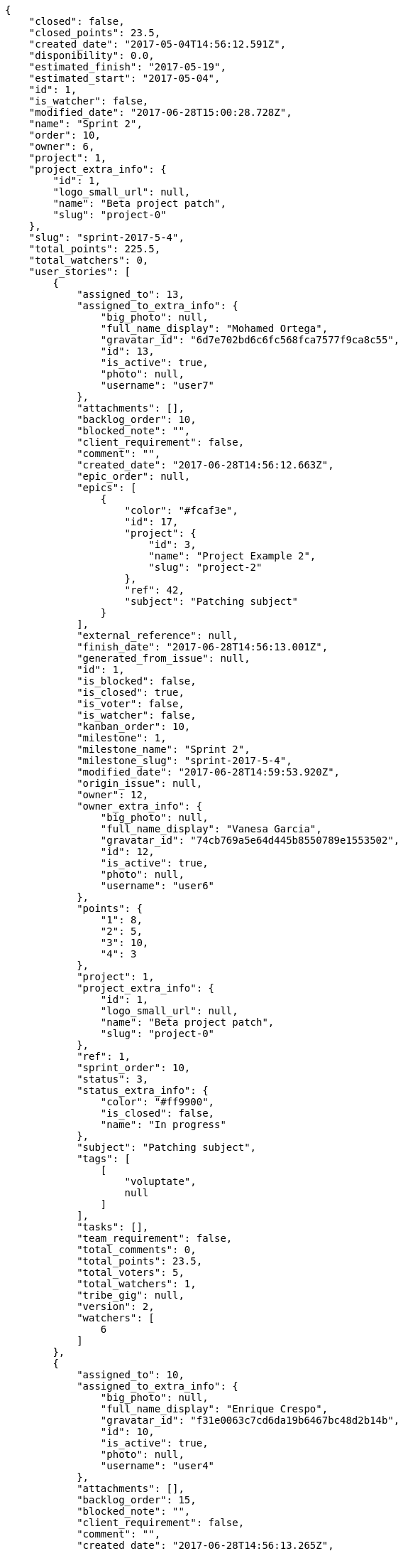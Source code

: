[source,json]
----
{
    "closed": false,
    "closed_points": 23.5,
    "created_date": "2017-05-04T14:56:12.591Z",
    "disponibility": 0.0,
    "estimated_finish": "2017-05-19",
    "estimated_start": "2017-05-04",
    "id": 1,
    "is_watcher": false,
    "modified_date": "2017-06-28T15:00:28.728Z",
    "name": "Sprint 2",
    "order": 10,
    "owner": 6,
    "project": 1,
    "project_extra_info": {
        "id": 1,
        "logo_small_url": null,
        "name": "Beta project patch",
        "slug": "project-0"
    },
    "slug": "sprint-2017-5-4",
    "total_points": 225.5,
    "total_watchers": 0,
    "user_stories": [
        {
            "assigned_to": 13,
            "assigned_to_extra_info": {
                "big_photo": null,
                "full_name_display": "Mohamed Ortega",
                "gravatar_id": "6d7e702bd6c6fc568fca7577f9ca8c55",
                "id": 13,
                "is_active": true,
                "photo": null,
                "username": "user7"
            },
            "attachments": [],
            "backlog_order": 10,
            "blocked_note": "",
            "client_requirement": false,
            "comment": "",
            "created_date": "2017-06-28T14:56:12.663Z",
            "epic_order": null,
            "epics": [
                {
                    "color": "#fcaf3e",
                    "id": 17,
                    "project": {
                        "id": 3,
                        "name": "Project Example 2",
                        "slug": "project-2"
                    },
                    "ref": 42,
                    "subject": "Patching subject"
                }
            ],
            "external_reference": null,
            "finish_date": "2017-06-28T14:56:13.001Z",
            "generated_from_issue": null,
            "id": 1,
            "is_blocked": false,
            "is_closed": true,
            "is_voter": false,
            "is_watcher": false,
            "kanban_order": 10,
            "milestone": 1,
            "milestone_name": "Sprint 2",
            "milestone_slug": "sprint-2017-5-4",
            "modified_date": "2017-06-28T14:59:53.920Z",
            "origin_issue": null,
            "owner": 12,
            "owner_extra_info": {
                "big_photo": null,
                "full_name_display": "Vanesa Garcia",
                "gravatar_id": "74cb769a5e64d445b8550789e1553502",
                "id": 12,
                "is_active": true,
                "photo": null,
                "username": "user6"
            },
            "points": {
                "1": 8,
                "2": 5,
                "3": 10,
                "4": 3
            },
            "project": 1,
            "project_extra_info": {
                "id": 1,
                "logo_small_url": null,
                "name": "Beta project patch",
                "slug": "project-0"
            },
            "ref": 1,
            "sprint_order": 10,
            "status": 3,
            "status_extra_info": {
                "color": "#ff9900",
                "is_closed": false,
                "name": "In progress"
            },
            "subject": "Patching subject",
            "tags": [
                [
                    "voluptate",
                    null
                ]
            ],
            "tasks": [],
            "team_requirement": false,
            "total_comments": 0,
            "total_points": 23.5,
            "total_voters": 5,
            "total_watchers": 1,
            "tribe_gig": null,
            "version": 2,
            "watchers": [
                6
            ]
        },
        {
            "assigned_to": 10,
            "assigned_to_extra_info": {
                "big_photo": null,
                "full_name_display": "Enrique Crespo",
                "gravatar_id": "f31e0063c7cd6da19b6467bc48d2b14b",
                "id": 10,
                "is_active": true,
                "photo": null,
                "username": "user4"
            },
            "attachments": [],
            "backlog_order": 15,
            "blocked_note": "",
            "client_requirement": false,
            "comment": "",
            "created_date": "2017-06-28T14:56:13.265Z",
            "epic_order": null,
            "epics": null,
            "external_reference": null,
            "finish_date": null,
            "generated_from_issue": null,
            "id": 2,
            "is_blocked": false,
            "is_closed": false,
            "is_voter": false,
            "is_watcher": false,
            "kanban_order": 15,
            "milestone": 1,
            "milestone_name": "Sprint 2",
            "milestone_slug": "sprint-2017-5-4",
            "modified_date": "2017-06-28T14:56:13.491Z",
            "origin_issue": null,
            "owner": 7,
            "owner_extra_info": {
                "big_photo": null,
                "full_name_display": "Bego\u00f1a Flores",
                "gravatar_id": "aed1e43be0f69f07ce6f34a907bc6328",
                "id": 7,
                "is_active": true,
                "photo": null,
                "username": "user1"
            },
            "points": {
                "1": 11,
                "2": 12,
                "3": 10,
                "4": 9
            },
            "project": 1,
            "project_extra_info": {
                "id": 1,
                "logo_small_url": null,
                "name": "Beta project patch",
                "slug": "project-0"
            },
            "ref": 3,
            "sprint_order": 15,
            "status": 2,
            "status_extra_info": {
                "color": "#ff8a84",
                "is_closed": false,
                "name": "Ready"
            },
            "subject": "get_actions() does not check for 'delete_selected' in actions",
            "tags": [
                [
                    "delectus",
                    null
                ],
                [
                    "ipsa",
                    null
                ],
                [
                    "explicabo",
                    null
                ]
            ],
            "tasks": [],
            "team_requirement": false,
            "total_comments": 0,
            "total_points": 83.0,
            "total_voters": 1,
            "total_watchers": 4,
            "tribe_gig": null,
            "version": 1,
            "watchers": [
                2,
                8,
                3,
                14
            ]
        },
        {
            "assigned_to": 7,
            "assigned_to_extra_info": {
                "big_photo": null,
                "full_name_display": "Bego\u00f1a Flores",
                "gravatar_id": "aed1e43be0f69f07ce6f34a907bc6328",
                "id": 7,
                "is_active": true,
                "photo": null,
                "username": "user1"
            },
            "attachments": [],
            "backlog_order": 1498661775033,
            "blocked_note": "",
            "client_requirement": false,
            "comment": "",
            "created_date": "2017-06-28T14:56:15.033Z",
            "epic_order": null,
            "epics": null,
            "external_reference": null,
            "finish_date": null,
            "generated_from_issue": null,
            "id": 3,
            "is_blocked": false,
            "is_closed": false,
            "is_voter": false,
            "is_watcher": false,
            "kanban_order": 1498661775033,
            "milestone": 1,
            "milestone_name": "Sprint 2",
            "milestone_slug": "sprint-2017-5-4",
            "modified_date": "2017-06-28T14:56:15.234Z",
            "origin_issue": null,
            "owner": 15,
            "owner_extra_info": {
                "big_photo": null,
                "full_name_display": "Virginia Castro",
                "gravatar_id": "69b60d39a450e863609ae3546b12b360",
                "id": 15,
                "is_active": true,
                "photo": null,
                "username": "user9"
            },
            "points": {
                "1": 9,
                "2": 12,
                "3": 6,
                "4": 5
            },
            "project": 1,
            "project_extra_info": {
                "id": 1,
                "logo_small_url": null,
                "name": "Beta project patch",
                "slug": "project-0"
            },
            "ref": 9,
            "sprint_order": 1498661775034,
            "status": 2,
            "status_extra_info": {
                "color": "#ff8a84",
                "is_closed": false,
                "name": "Ready"
            },
            "subject": "Feature/improved image admin",
            "tags": [
                [
                    "et",
                    null
                ]
            ],
            "tasks": [],
            "team_requirement": false,
            "total_comments": 0,
            "total_points": 55.0,
            "total_voters": 8,
            "total_watchers": 5,
            "tribe_gig": null,
            "version": 1,
            "watchers": [
                1,
                11,
                3,
                2,
                4
            ]
        },
        {
            "assigned_to": 11,
            "assigned_to_extra_info": {
                "big_photo": null,
                "full_name_display": "Angela Perez",
                "gravatar_id": "c9ba9d485f9a9153ebf53758feb0980c",
                "id": 11,
                "is_active": true,
                "photo": null,
                "username": "user5"
            },
            "attachments": [],
            "backlog_order": 1498661776195,
            "blocked_note": "",
            "client_requirement": false,
            "comment": "",
            "created_date": "2017-06-28T14:56:16.195Z",
            "epic_order": null,
            "epics": null,
            "external_reference": null,
            "finish_date": null,
            "generated_from_issue": null,
            "id": 4,
            "is_blocked": false,
            "is_closed": false,
            "is_voter": false,
            "is_watcher": false,
            "kanban_order": 1498661776195,
            "milestone": 1,
            "milestone_name": "Sprint 2",
            "milestone_slug": "sprint-2017-5-4",
            "modified_date": "2017-06-28T14:56:16.409Z",
            "origin_issue": null,
            "owner": 10,
            "owner_extra_info": {
                "big_photo": null,
                "full_name_display": "Enrique Crespo",
                "gravatar_id": "f31e0063c7cd6da19b6467bc48d2b14b",
                "id": 10,
                "is_active": true,
                "photo": null,
                "username": "user4"
            },
            "points": {
                "1": 11,
                "2": 6,
                "3": 7,
                "4": 10
            },
            "project": 1,
            "project_extra_info": {
                "id": 1,
                "logo_small_url": null,
                "name": "Beta project patch",
                "slug": "project-0"
            },
            "ref": 13,
            "sprint_order": 1498661776196,
            "status": 2,
            "status_extra_info": {
                "color": "#ff8a84",
                "is_closed": false,
                "name": "Ready"
            },
            "subject": "Implement the form",
            "tags": [
                [
                    "iusto",
                    null
                ]
            ],
            "tasks": [],
            "team_requirement": false,
            "total_comments": 0,
            "total_points": 41.0,
            "total_voters": 4,
            "total_watchers": 3,
            "tribe_gig": null,
            "version": 1,
            "watchers": [
                4,
                13,
                15
            ]
        },
        {
            "assigned_to": 8,
            "assigned_to_extra_info": {
                "big_photo": null,
                "full_name_display": "Francisco Gil",
                "gravatar_id": "5c921c7bd676b7b4992501005d243c42",
                "id": 8,
                "is_active": true,
                "photo": null,
                "username": "user2"
            },
            "attachments": [],
            "backlog_order": 1498661777712,
            "blocked_note": "",
            "client_requirement": false,
            "comment": "",
            "created_date": "2017-06-28T14:56:17.712Z",
            "epic_order": null,
            "epics": null,
            "external_reference": null,
            "finish_date": null,
            "generated_from_issue": null,
            "id": 5,
            "is_blocked": false,
            "is_closed": false,
            "is_voter": true,
            "is_watcher": false,
            "kanban_order": 1498661777712,
            "milestone": 1,
            "milestone_name": "Sprint 2",
            "milestone_slug": "sprint-2017-5-4",
            "modified_date": "2017-06-28T14:56:17.940Z",
            "origin_issue": null,
            "owner": 11,
            "owner_extra_info": {
                "big_photo": null,
                "full_name_display": "Angela Perez",
                "gravatar_id": "c9ba9d485f9a9153ebf53758feb0980c",
                "id": 11,
                "is_active": true,
                "photo": null,
                "username": "user5"
            },
            "points": {
                "1": 4,
                "2": 4,
                "3": 7,
                "4": 3
            },
            "project": 1,
            "project_extra_info": {
                "id": 1,
                "logo_small_url": null,
                "name": "Beta project patch",
                "slug": "project-0"
            },
            "ref": 18,
            "sprint_order": 1498661777713,
            "status": 1,
            "status_extra_info": {
                "color": "#999999",
                "is_closed": false,
                "name": "Patch status name"
            },
            "subject": "Implement the form",
            "tags": [
                [
                    "quis",
                    null
                ],
                [
                    "ab",
                    null
                ]
            ],
            "tasks": [],
            "team_requirement": false,
            "total_comments": 0,
            "total_points": 7.5,
            "total_voters": 6,
            "total_watchers": 3,
            "tribe_gig": null,
            "version": 1,
            "watchers": [
                1,
                13,
                8
            ]
        },
        {
            "assigned_to": 15,
            "assigned_to_extra_info": {
                "big_photo": null,
                "full_name_display": "Virginia Castro",
                "gravatar_id": "69b60d39a450e863609ae3546b12b360",
                "id": 15,
                "is_active": true,
                "photo": null,
                "username": "user9"
            },
            "attachments": [],
            "backlog_order": 1498661779470,
            "blocked_note": "",
            "client_requirement": false,
            "comment": "",
            "created_date": "2017-06-28T14:56:19.470Z",
            "epic_order": null,
            "epics": null,
            "external_reference": null,
            "finish_date": null,
            "generated_from_issue": null,
            "id": 6,
            "is_blocked": false,
            "is_closed": false,
            "is_voter": true,
            "is_watcher": false,
            "kanban_order": 1498661779470,
            "milestone": 1,
            "milestone_name": "Sprint 2",
            "milestone_slug": "sprint-2017-5-4",
            "modified_date": "2017-06-28T14:56:19.721Z",
            "origin_issue": null,
            "owner": 11,
            "owner_extra_info": {
                "big_photo": null,
                "full_name_display": "Angela Perez",
                "gravatar_id": "c9ba9d485f9a9153ebf53758feb0980c",
                "id": 11,
                "is_active": true,
                "photo": null,
                "username": "user5"
            },
            "points": {
                "1": 9,
                "2": 2,
                "3": 7,
                "4": 3
            },
            "project": 1,
            "project_extra_info": {
                "id": 1,
                "logo_small_url": null,
                "name": "Beta project patch",
                "slug": "project-0"
            },
            "ref": 24,
            "sprint_order": 1498661779471,
            "status": 1,
            "status_extra_info": {
                "color": "#999999",
                "is_closed": false,
                "name": "Patch status name"
            },
            "subject": "Migrate to Python 3 and milk a beautiful cow",
            "tags": [
                [
                    "nesciunt",
                    null
                ]
            ],
            "tasks": [],
            "team_requirement": false,
            "total_comments": 0,
            "total_points": 15.5,
            "total_voters": 7,
            "total_watchers": 5,
            "tribe_gig": null,
            "version": 1,
            "watchers": [
                15,
                9,
                11,
                13,
                8
            ]
        }
    ],
    "watchers": []
}
----
